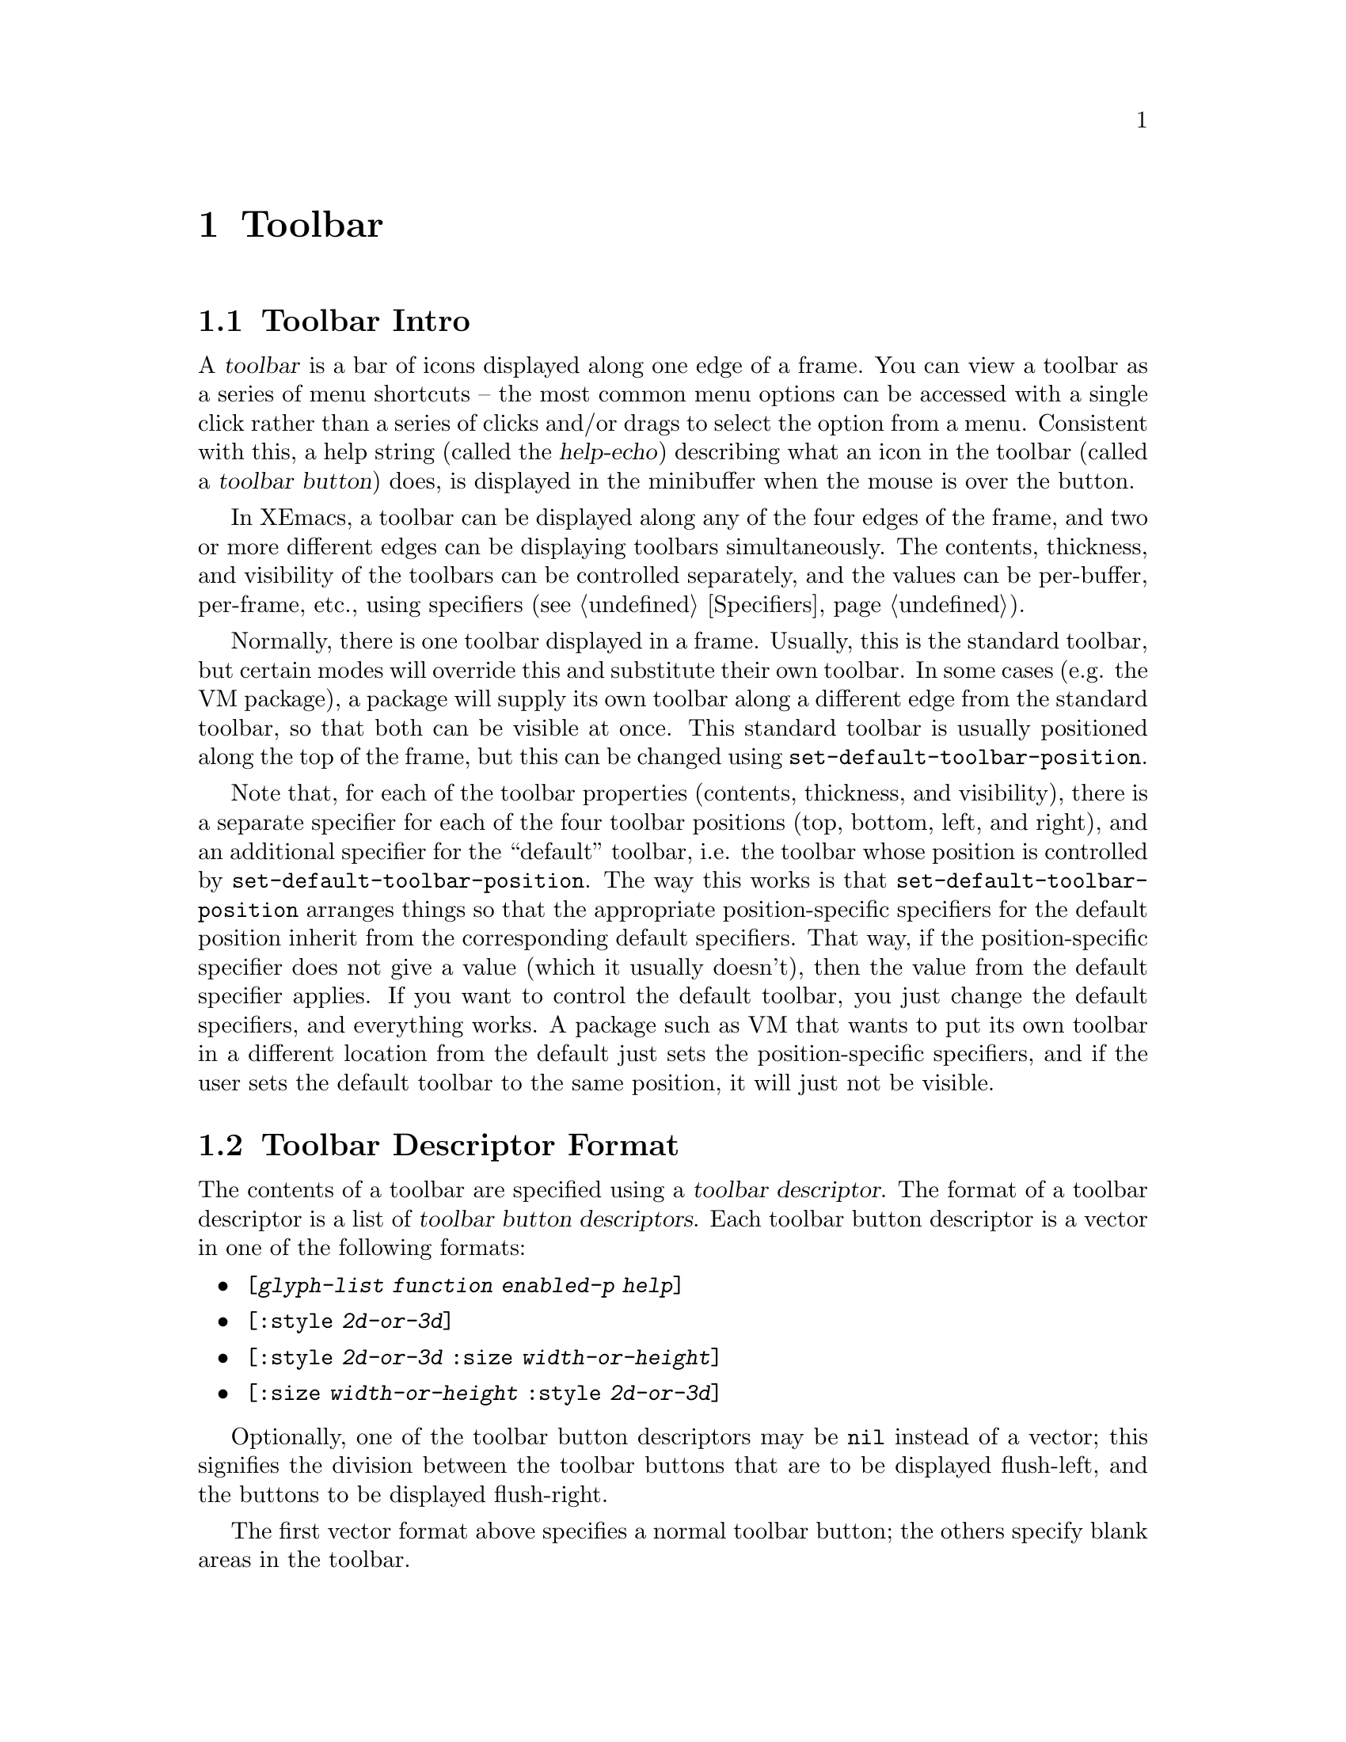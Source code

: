 @c -*-texinfo-*-
@c This is part of the XEmacs Lisp Reference Manual.
@c Copyright (C) 1995, 1996 Ben Wing.
@c See the file lispref.texi for copying conditions.
@setfilename ../../info/toolbar.info
@node Toolbar, Scrollbars, Dialog Boxes, top
@chapter Toolbar
@cindex toolbar

@menu
* Toolbar Intro::		An introduction.
* Toolbar Descriptor Format::	How to create a toolbar.
* Specifying the Toolbar::	Setting a toolbar's contents.
* Other Toolbar Variables::	Controlling the size of toolbars.
@end menu

@node Toolbar Intro
@section Toolbar Intro

A @dfn{toolbar} is a bar of icons displayed along one edge of a frame.
You can view a toolbar as a series of menu shortcuts -- the most
common menu options can be accessed with a single click rather than
a series of clicks and/or drags to select the option from a menu.
Consistent with this, a help string (called the @dfn{help-echo})
describing what an icon in the toolbar (called a @dfn{toolbar button})
does, is displayed in the minibuffer when the mouse is over the
button.

In XEmacs, a toolbar can be displayed along any of the four edges
of the frame, and two or more different edges can be displaying
toolbars simultaneously.  The contents, thickness, and visibility of
the toolbars can be controlled separately, and the values can
be per-buffer, per-frame, etc., using specifiers (@pxref{Specifiers}).

Normally, there is one toolbar displayed in a frame.  Usually, this is
the standard toolbar, but certain modes will override this and
substitute their own toolbar.  In some cases (e.g. the VM package), a
package will supply its own toolbar along a different edge from the
standard toolbar, so that both can be visible at once.  This standard
toolbar is usually positioned along the top of the frame, but this can
be changed using @code{set-default-toolbar-position}.

Note that, for each of the toolbar properties (contents, thickness,
and visibility), there is a separate specifier for each of the four
toolbar positions (top, bottom, left, and right), and an additional
specifier for the ``default'' toolbar, i.e. the toolbar whose
position is controlled by @code{set-default-toolbar-position}.  The
way this works is that @code{set-default-toolbar-position} arranges
things so that the appropriate position-specific specifiers for the
default position inherit from the corresponding default specifiers.
That way, if the position-specific specifier does not give a value
(which it usually doesn't), then the value from the default
specifier applies.  If you want to control the default toolbar, you
just change the default specifiers, and everything works.  A package
such as VM that wants to put its own toolbar in a different location
from the default just sets the position-specific specifiers, and if
the user sets the default toolbar to the same position, it will just
not be visible.

@node Toolbar Descriptor Format
@section Toolbar Descriptor Format

The contents of a toolbar are specified using a @dfn{toolbar descriptor}.
The format of a toolbar descriptor is a list of @dfn{toolbar button
descriptors}.  Each toolbar button descriptor is a vector in one of the
following formats:

@itemize @bullet
@item
@code{[@var{glyph-list} @var{function} @var{enabled-p} @var{help}]}
@item
@code{[:style @var{2d-or-3d}]}
@item
@code{[:style @var{2d-or-3d} :size @var{width-or-height}]}
@item
@code{[:size @var{width-or-height} :style @var{2d-or-3d}]}
@end itemize

Optionally, one of the toolbar button descriptors may be @code{nil}
instead of a vector; this signifies the division between the toolbar
buttons that are to be displayed flush-left, and the buttons to be
displayed flush-right.

The first vector format above specifies a normal toolbar button;
the others specify blank areas in the toolbar.

For the first vector format:

@itemize @bullet
@item
@var{glyph-list} should be a list of one to six glyphs (as created by
@code{make-glyph}) or a symbol whose value is such a list.  The first
glyph, which must be provided, is the glyph used to display the toolbar
button when it is in the ``up'' (not pressed) state.  The optional
second glyph is for displaying the button when it is in the ``down''
(pressed) state.  The optional third glyph is for when the button is
disabled.  The last three glyphs are for displaying the button in the
``up'', ``down'', and ``disabled'' states, respectively, but are used
when the user has called for captioned toolbar buttons (using
@code{toolbar-buttons-captioned-p}).  The function
@code{toolbar-make-button-list} is useful in creating these glyph lists.

@item
Even if you do not provide separate down-state and disabled-state
glyphs, the user will still get visual feedback to indicate which
state the button is in.  Buttons in the up-state are displayed
with a shadowed border that gives a raised appearance to the
button.  Buttons in the down-state are displayed with shadows that
give a recessed appearance.  Buttons in the disabled state are
displayed with no shadows, giving a 2-d effect.

@item
If some of the toolbar glyphs are not provided, they inherit as follows:

@example
     UP:                up
     DOWN:              down -> up
     DISABLED:          disabled -> up
     CAP-UP:            cap-up -> up
     CAP-DOWN:          cap-down -> cap-up -> down -> up
     CAP-DISABLED:      cap-disabled -> cap-up -> disabled -> up
@end example

@item
The second element @var{function} is a function to be called when the
toolbar button is activated (i.e. when the mouse is released over the
toolbar button, if the press occurred in the toolbar).  It can be any
form accepted by @code{call-interactively}, since this is how it is
invoked.

@item
The third element @var{enabled-p} specifies whether the toolbar button
is enabled (disabled buttons do nothing when they are activated, and are
displayed differently; see above).  It should be either a boolean or a
form that evaluates to a boolean.

@item
The fourth element @var{help}, if non-@code{nil}, should be a string.
This string is displayed in the echo area when the mouse passes over the
toolbar button.
@end itemize

For the other vector formats (specifying blank areas of the toolbar):

@itemize @bullet
@item
@var{2d-or-3d} should be one of the symbols @code{2d} or @code{3d},
indicating whether the area is displayed with shadows (giving it a
raised, 3-d appearance) or without shadows (giving it a flat
appearance).

@item
@var{width-or-height} specifies the length, in pixels, of the blank
area.  If omitted, it defaults to a device-specific value (8 pixels for
X devices).
@end itemize

@defun toolbar-make-button-list up &optional down disabled cap-up cap-down cap-disabled
This function calls @code{make-glyph} on each arg and returns a list of
the results.  This is useful for setting the first argument of a toolbar
button descriptor (typically, the result of this function is assigned
to a symbol, which is specified as the first argument of the toolbar
button descriptor).
@end defun

@defun check-toolbar-button-syntax button &optional noerror
Verify the syntax of entry @var{button} in a toolbar description list.
If you want to verify the syntax of a toolbar description list as a
whole, use @code{check-valid-instantiator} with a specifier type of
@code{toolbar}.
@end defun

@node Specifying the Toolbar
@section Specifying the Toolbar

In order to specify the contents of a toolbar, set one of the specifier
variables @code{default-toolbar}, @code{top-toolbar},
@code{bottom-toolbar}, @code{left-toolbar}, or @code{right-toolbar}.
These are specifiers, which means you set them with @code{set-specifier}
and query them with @code{specifier-specs} or @code{specifier-instance}.
You will get an error if you try to set them using @code{setq}.  The
valid instantiators for these specifiers are toolbar descriptors, as
described above.  @xref{Specifiers} for more information.

Most of the time, you will set @code{default-toolbar}, which allows
the user to choose where the toolbar should go.

@defvr Specifier default-toolbar
The position of this toolbar is specified in the function
@code{default-toolbar-position}.  If the corresponding 
position-specific toolbar (e.g. @code{top-toolbar} if
@code{default-toolbar-position} is @code{top}) does not specify a
toolbar in a particular domain, then the value of @code{default-toolbar}
in that domain, of any, will be used instead.
@end defvr

Note that the toolbar at any particular position will not be displayed
unless its thickness (width or height, depending on orientation) is
non-zero and its visibility status is true.  The thickness is controlled
by the specifiers @code{top-toolbar-height},
@code{bottom-toolbar-height}, @code{left-toolbar-width}, and
@code{right-toolbar-width}, and the visibility status is controlled by
the specifiers @code{top-toolbar-visible-p},
@code{bottom-toolbar-visible-p}, @code{left-toolbar-visible-p}, and
@code{right-toolbar-visible-p} (@pxref{Other Toolbar Variables}).

@defun set-default-toolbar-position position
This function sets the position that the @code{default-toolbar} will be
displayed at.  Valid positions are the symbols @code{top},
@code{bottom}, @code{left} and @code{right}.  What this actually does is
set the fallback specifier for the position-specific specifier
corresponding to the given position to @code{default-toolbar}, and set
the fallbacks for the other position-specific specifiers to @code{nil}.
It also does the same thing for the position-specific thickness and
visibility specifiers, which inherit from one of
@code{default-toolbar-height} or @code{default-toolbar-width}, and from
@code{default-toolbar-visible-p}, respectively (@pxref{Other Toolbar
Variables}).
@end defun

@defun default-toolbar-position
This function returns the position that the @code{default-toolbar} will
be displayed at.
@end defun

You can also explicitly set a toolbar at a particular position.  When
redisplay determines what to display at a particular position in a
particular domain (i.e. window), it first consults the position-specific
toolbar.  If that does not yield a toolbar descriptor, the
@code{default-toolbar} is consulted if @code{default-toolbar-position}
indicates this position.

@defvr Specifier top-toolbar
Specifier for the toolbar at the top of the frame.
@end defvr

@defvr Specifier bottom-toolbar
Specifier for the toolbar at the bottom of the frame.
@end defvr

@defvr Specifier left-toolbar
Specifier for the toolbar at the left edge of the frame.
@end defvr

@defvr Specifier right-toolbar
Specifier for the toolbar at the right edge of the frame.
@end defvr

@defun toolbar-specifier-p object
This function returns non-nil if @var{object} is a toolbar specifier.
Toolbar specifiers are the actual objects contained in the toolbar
variables described above, and their valid instantiators are
toolbar descriptors (@pxref{Toolbar Descriptor Format}).
@end defun

@node Other Toolbar Variables
@section Other Toolbar Variables

The variables to control the toolbar thickness, visibility status, and
captioned status are all specifiers.  @xref{Specifiers}.

@defvr Specifier default-toolbar-height
This specifies the height of the default toolbar, if it's oriented
horizontally.  The position of the default toolbar is specified by the
function @code{set-default-toolbar-position}.  If the corresponding
position-specific toolbar thickness specifier
(e.g. @code{top-toolbar-height} if @code{default-toolbar-position} is
@code{top}) does not specify a thickness in a particular domain (a
window or a frame), then the value of @code{default-toolbar-height} or
@code{default-toolbar-width} (depending on the toolbar orientation) in
that domain, if any, will be used instead.
@end defvr

@defvr Specifier default-toolbar-width
This specifies the width of the default toolbar, if it's oriented
vertically.  This behaves like @code{default-toolbar-height}.
@end defvr

Note that @code{default-toolbar-height} is only used when
@code{default-toolbar-position} is @code{top} or @code{bottom}, and
@code{default-toolbar-width} is only used when
@code{default-toolbar-position} is @code{left} or @code{right}.

@defvr Specifier top-toolbar-height
This specifies the height of the top toolbar.
@end defvr

@defvr Specifier bottom-toolbar-height
This specifies the height of the bottom toolbar.
@end defvr

@defvr Specifier left-toolbar-width
This specifies the width of the left toolbar.
@end defvr

@defvr Specifier right-toolbar-width
This specifies the width of the right toolbar.
@end defvr

Note that all of the position-specific toolbar thickness specifiers
have a fallback value of zero when they do not correspond to the
default toolbar.  Therefore, you will have to set a non-zero thickness
value if you want a position-specific toolbar to be displayed.

@defvr Specifier default-toolbar-visible-p
This specifies whether the default toolbar is visible.  The position of
the default toolbar is specified by the function
@code{set-default-toolbar-position}.  If the corresponding position-specific
toolbar visibility specifier (e.g. @code{top-toolbar-visible-p} if
@code{default-toolbar-position} is @code{top}) does not specify a
visible-p value in a particular domain (a window or a frame), then the
value of @code{default-toolbar-visible-p} in that domain, if any, will
be used instead.
@end defvr

@defvr Specifier top-toolbar-visible-p
This specifies whether the top toolbar is visible.
@end defvr

@defvr Specifier bottom-toolbar-visible-p
This specifies whether the bottom toolbar is visible.
@end defvr

@defvr Specifier left-toolbar-visible-p
This specifies whether the left toolbar is visible.
@end defvr

@defvr Specifier right-toolbar-visible-p
This specifies whether the right toolbar is visible.
@end defvr

@code{default-toolbar-visible-p} and all of the position-specific
toolbar visibility specifiers have a fallback value of true.

Internally, toolbar thickness and visibility specifiers are instantiated
in both window and frame domains, for different purposes.  The value in
the domain of a frame's selected window specifies the actual toolbar
thickness or visibility that you will see in that frame.  The value in
the domain of a frame itself specifies the toolbar thickness or
visibility that is used in frame geometry calculations.

Thus, for example, if you set the frame width to 80 characters and the
left toolbar width for that frame to 68 pixels, then the frame will be
sized to fit 80 characters plus a 68-pixel left toolbar.  If you then
set the left toolbar width to 0 for a particular buffer (or if that
buffer does not specify a left toolbar or has a nil value specified for
@code{left-toolbar-visible-p}), you will find that, when that buffer is
displayed in the selected window, the window will have a width of 86 or
87 characters -- the frame is sized for a 68-pixel left toolbar but the
selected window specifies that the left toolbar is not visible, so it is
expanded to take up the slack.

@defvr Specifier toolbar-buttons-captioned-p
Whether toolbar buttons are captioned.  This affects which glyphs from a
toolbar button descriptor are chosen.  @xref{Toolbar Descriptor Format}.
@end defvr

You can also reset the toolbar to what it was when XEmacs started up.

@defvr Constant initial-toolbar-spec
The toolbar descriptor used to initialize @code{default-toolbar} at
startup.
@end defvr
